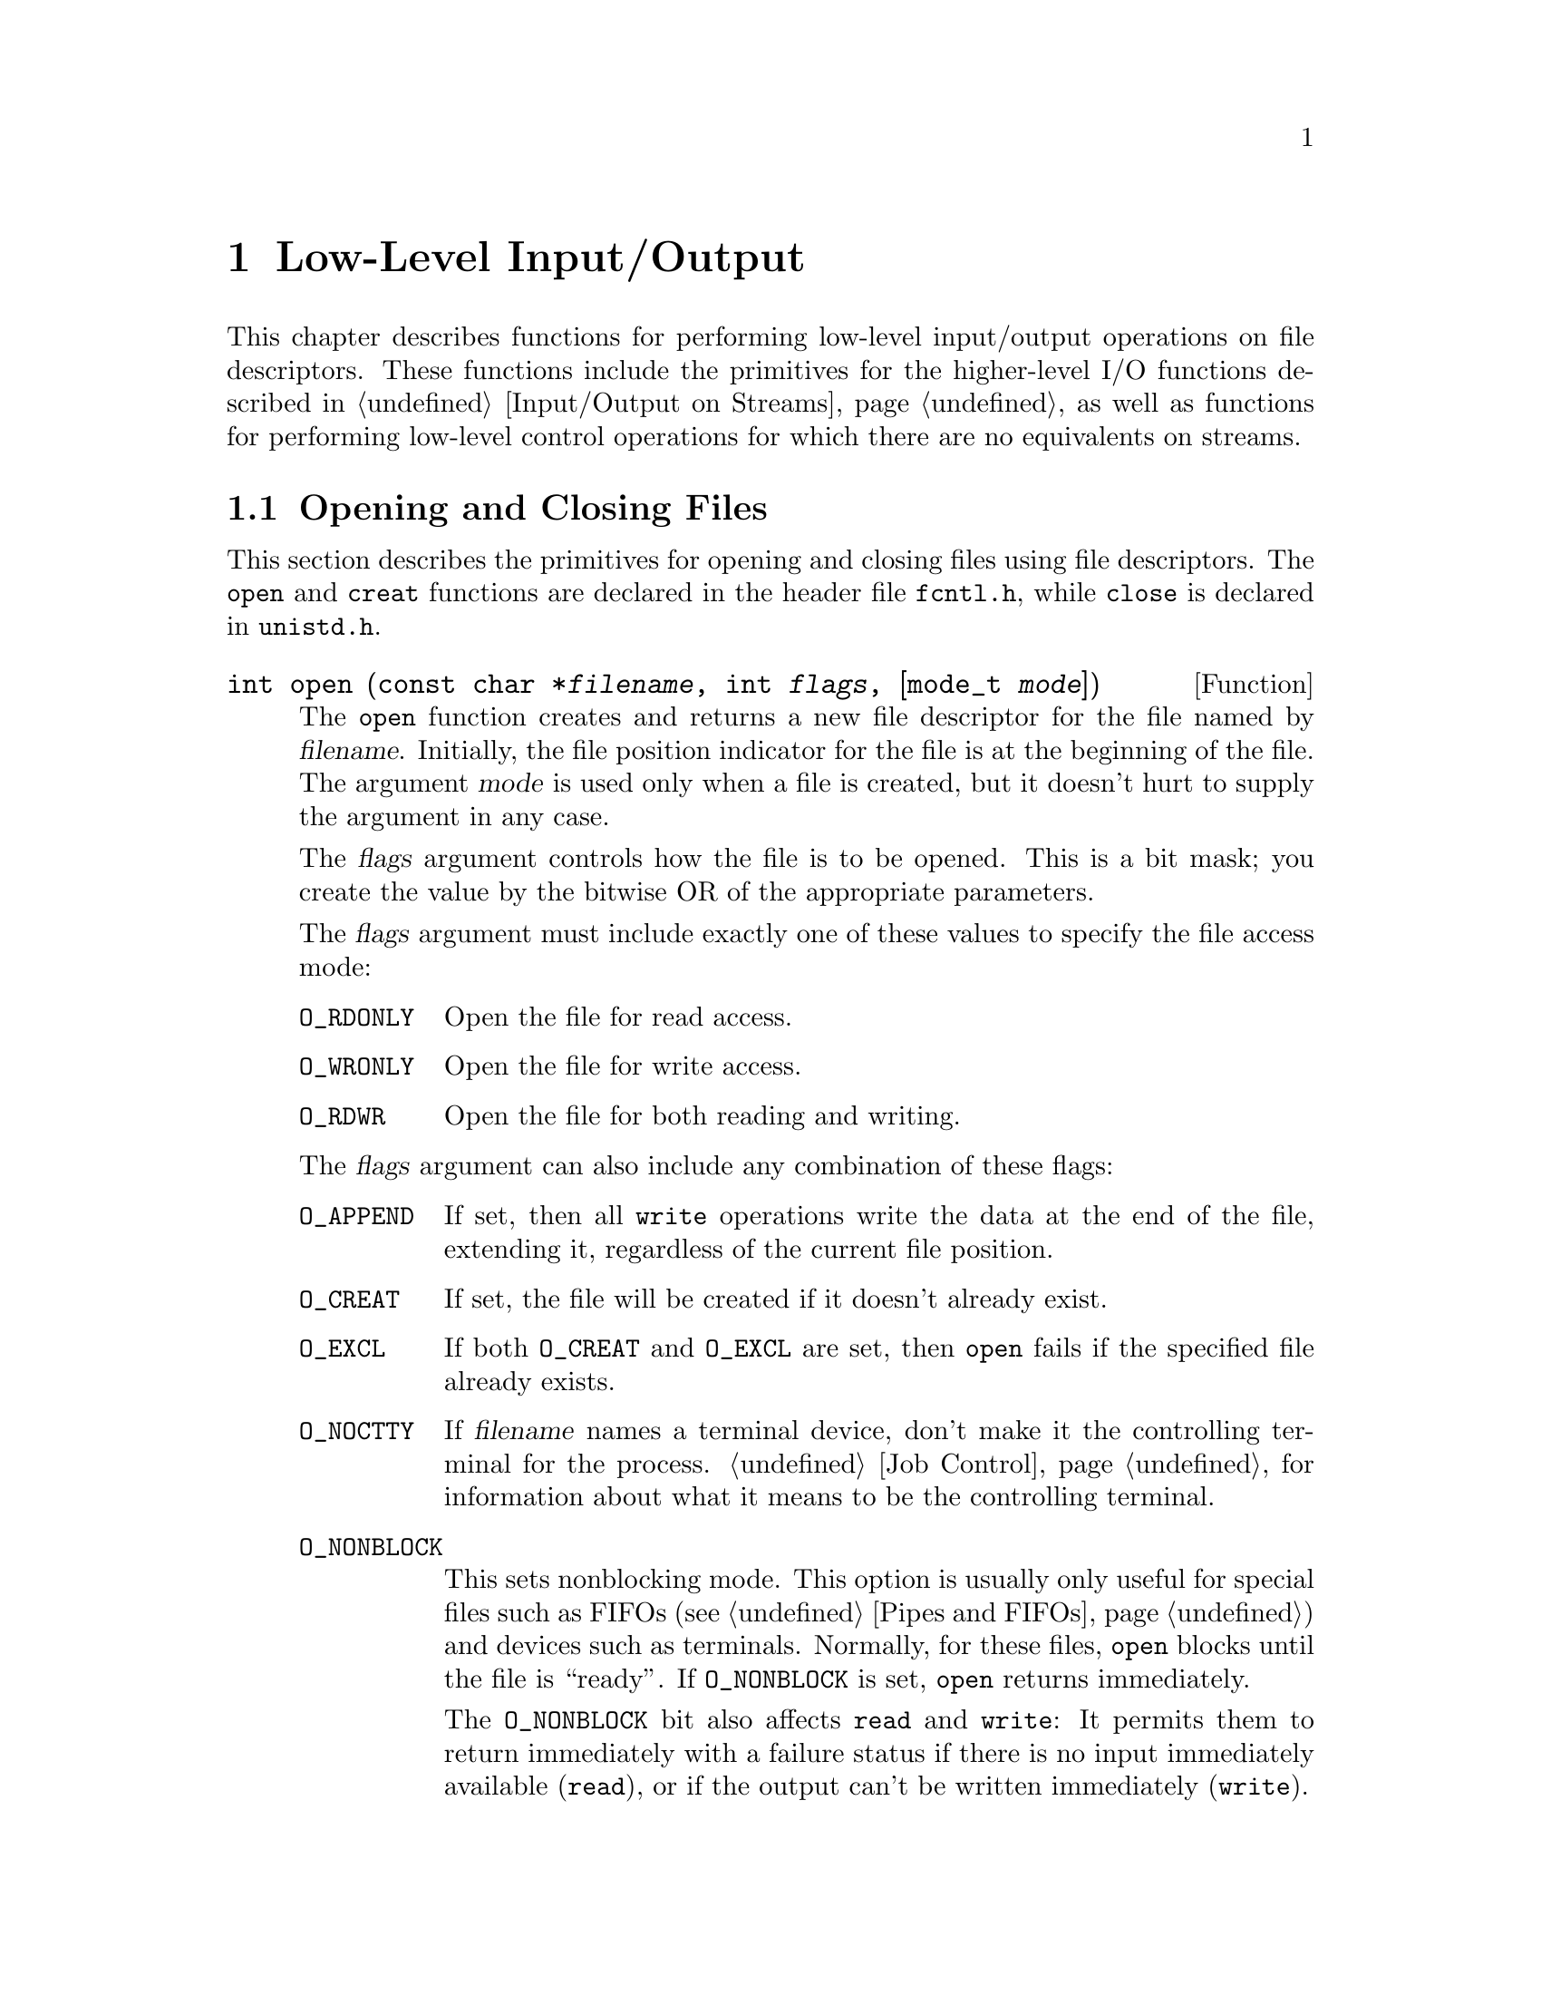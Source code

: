 @node Low-Level Input/Output
@chapter Low-Level Input/Output

This chapter describes functions for performing low-level input/output
operations on file descriptors.  These functions include the primitives for
the higher-level I/O functions described in @ref{Input/Output on
Streams}, as well as functions for performing low-level control operations
for which there are no equivalents on streams.

@c ??? Why use descriptor-level fns?

@menu
* Opening and Closing Files::		How to open and close file descriptors.
* I/O Primitives::			Reading and writing data.
* File Position Primitive::             Setting a descriptor's file position.
* Descriptors and Streams::             Converting descriptor to stream
                                         or vice-versa.
* Stream/Descriptor Precautions::       Precautions needed if you use both
                                         descriptors and streams.
* Waiting for I/O::			How to check for input or output
					 on multiple file descriptors.
* Control Operations::			Various other operations on file
					 descriptors.
* Duplicating Descriptors::	        Fcntl commands for duplicating file
					 descriptors.
* Descriptor Flags::			Fcntl commands for manipulating flags
					 associated with file descriptors.
* File Status Flags::			Fcntl commands for manipulating flags
					 associated with open files.
* File Locks::				Fcntl commands for implementing file
					 locking.
* Interrupt Input::	                Getting an asynchronous signal when
                                         input arrives.
@end menu


@node Opening and Closing Files
@section Opening and Closing Files

@cindex opening a file descriptor
@cindex closing a file descriptor
This section describes the primitives for opening and closing files
using file descriptors.  The @code{open} and @code{creat} functions are
declared in the header file @file{fcntl.h}, while @code{close} is
declared in @file{unistd.h}.
@pindex unistd.h
@pindex fcntl.h

@comment fcntl.h
@comment POSIX.1
@deftypefun int open (const char *@var{filename}, int @var{flags}, [mode_t @var{mode}])
The @code{open} function creates and returns a new file descriptor
for the file named by @var{filename}.  Initially, the file position
indicator for the file is at the beginning of the file.  The argument
@var{mode} is used only when a file is created, but it doesn't hurt
to supply the argument in any case.

The @var{flags} argument controls how the file is to be opened.  This is
a bit mask; you create the value by the bitwise OR of the appropriate
parameters.

The @var{flags} argument must include exactly one of these values to
specify the file access mode:

@table @code
@item O_RDONLY
@vindex O_RDONLY
Open the file for read access.

@item O_WRONLY
@vindex O_WRONLY
Open the file for write access.

@item O_RDWR
@vindex O_RDWR
Open the file for both reading and writing.
@end table

The @var{flags} argument can also include any combination of these
flags:

@table @code
@item O_APPEND
@vindex O_APPEND
@cindex append mode (file status flag)
If set, then all @code{write} operations write the data at the end of
the file, extending it, regardless of the current file position.

@comment fcntl.h
@comment POSIX.1
@item O_CREAT
@vindex O_CREAT
If set, the file will be created if it doesn't already exist.
@cindex create on open (file status flag)

@item O_EXCL
@vindex O_EXCL
If both @code{O_CREAT} and @code{O_EXCL} are set, then @code{open} fails
if the specified file already exists.

@item O_NOCTTY
@vindex O_NOCTTY
If @var{filename} names a terminal device, don't make it the controlling
terminal for the process.  @ref{Job Control} for information about what
it means to be the controlling terminal.

@item O_NONBLOCK
@vindex O_NONBLOCK
@cindex non-blocking mode (file status flag)
This sets nonblocking mode.  This option is usually only useful for
special files such as FIFOs (@pxref{Pipes and FIFOs}) and devices such
as terminals.  Normally, for these files, @code{open} blocks until
the file is ``ready''.  If @code{O_NONBLOCK} is set, @code{open}
returns immediately.

The @code{O_NONBLOCK} bit also affects @code{read} and @code{write}: It
permits them to return immediately with a failure status if there is no
input immediately available (@code{read}), or if the output can't be
written immediately (@code{write}).

@item O_TRUNC
@vindex O_TRUNC
If the file exists and is opened for write access, truncate it to zero
length.  This option is only useful for regular files, not special
files such as directories or FIFOs.
@end table

For more information about these symbolic constants, see @ref{File
Status Flags}.

The normal return value from @code{open} is a non-negative integer file
descriptor.  In the case of an error, a value of @code{-1} is returned
instead.  In addition to the usual file name syntax errors (@pxref{File
Name Errors}), the following @code{errno} error conditions are defined
for this function:

@table @code

The file exists but is not readable/writable as requested by the @var{flags}
argument.

@item EEXIST
Both @code{O_CREAT} and @code{O_EXCL} are set, and the named file already
exists.

@item EINTR
The @code{open} operation was interrupted by a signal.

@item EISDIR
The @var{flags} argument specified write access, and the file is a directory.

@item EMFILE
The process has too many files open.

@item ENFILE
The entire system, or perhaps the file system which contains the
directory, cannot support any additional open files at the moment.
(This problem cannot happen on the GNU system.)

@item ENOENT
The named file does not exist, but @code{O_CREAT} is not specified.

@item ENOSPC
The directory or file system that would contain the new file cannot be
extended, because there is no disk space left.  @strong{Incomplete:} Talk
about nodes versus blocks.

@item ENXIO
@code{O_NONBLOCK} and @code{O_WRONLY} are both set in the @var{flags}
argument, the file named by @var{filename} is a FIFO (@pxref{Pipes and
FIFOs}), and no process has the file open for reading.

@item EROFS
The file resides on a read-only file system and any of @code{O_WRONLY},
@code{O_RDWR}, @code{O_CREAT}, and @code{O_TRUNC} are set in the
@var{flags} argument.
@end table

The @code{open} function is the underlying primitive for the @code{fopen}
and @code{freopen} functions, that create streams.
@end deftypefun

@comment fcntl.h
@comment POSIX.1
@deftypefn {Obsolete function} int creat (const char *@var{filename}, mode_t @var{mode})
This function is obsolete.  The call

@example
creat (@var{filename}, @var{mode})
@end example

@noindent
is equivalent to

@example
open (@var{filename}, O_WRONLY | O_CREAT | O_TRUNC, @var{mode})
@end example
@end deftypefn

@comment unistd.h
@comment POSIX.1
@deftypefun int close (int @var{filedes})
The function @code{close} closes the file descriptor @var{filedes}.
Closing a file has the following consequences:

@itemize @bullet
@item 
The file descriptor is deallocated.

@item
Any record locks owned by the process on the file are unlocked.

@item
When all file descriptors associated with a pipe or FIFO have been closed,
any unread data is discarded.
@end itemize

The normal return value from @code{close} is @code{0}; a value of @code{-1}
is returned in case of failure.  The following @code{errno} error
conditions are defined for this function:

@table @code
@item EBADF
The @var{filedes} argument is not a valid file descriptor.

@item EINTR
The call was interrupted by a signal.

@emph{Incomplete}: Explain and show example to handle @code{EINTR}.
@end table
@end deftypefun

To close a stream, you should call @code{fclose} (@pxref{Opening and
Closing Streams}) instead of trying to close its underlying file
descriptor with @code{close}.  This flushes any buffered output and
updates the stream object to indicate that it is closed.

@node I/O Primitives
@section Input and Output Primitives

This section describes the functions for performing primitive input and
output operations on file descriptors: @code{read}, @code{write}, and
@code{lseek}.  These functions are declared in the header file
@file{unistd.h}.
@pindex unistd.h

@comment unistd.h
@comment POSIX.1
@deftp {Data Type} ssize_t
This data type is used to represent the sizes of blocks that can be
read or written in a single operation.  It is similar to @code{size_t},
but must be a signed type.
@end deftp

@cindex reading from a file descriptor
@comment unistd.h
@comment POSIX.1
@deftypefun ssize_t read (int @var{filedes}, void *@var{buffer}, size_t @var{size})
The @code{read} function reads up to @var{size} bytes from the file
with descriptor @var{filedes}, storing the results in the @var{buffer}.
(This is not necessarily a character string and there is no terminating
null character added.)

@cindex end-of-file, on a file descriptor
The return value is the number of bytes actually read.  This might be
less than @var{size}; for example, if there aren't that many bytes left
in the file or if there aren't that many bytes immediately available.
The exact behavior depends on what kind of file it is.  Note that
reading less than @var{size} bytes is not an error.

A value of zero indicates end-of-file (except if the value of the
@var{size} argument is also zero).  This is not considered an error.
If you keep calling @code{read} while at end-of-file, it will keep
returning zero and doing nothing else.

If @code{read} returns at least one character, there is no way you can
tell whether end-of-file was reached.  But if you did reach the end, the
next read will return zero.

In case of an error, @code{read} returns @code{-1}.  The following
@code{errno} error conditions are defined for this function:

@table @code
@item EAGAIN
Normally, when no input is immediately available, @code{read} waits for
some input.  But if the @code{O_NONBLOCK} flag is set for the file
(@pxref{File Status Flags}), @code{read} returns immediately without
reading any data, and reports this error.

@item EBADF
The @var{filedes} argument is not a valid file descriptor.

@item EINTR
@code{read} was interrupted by a signal while it was waiting for input.

@item EIO
For many devices, and for disk files, this error code indicates
a hardware error.

@code{EIO} also occurs when a background process tries to read from the
controlling terminal, and the normal action of stopping the process by
sending it a @code{SIGTTIN} signal isn't working.  This might happen if
signal is being blocked or ignored, or because the process group is
orphaned.  @xref{Job Control}, for more information about job control,
and @ref{Signal Handling}, for information about signals.
@end table

The @code{read} function is the underlying primitive for all of the
functions that read from streams, such as @code{fgetc}.
@end deftypefun

@cindex writing to a file descriptor
@comment unistd.h
@comment POSIX.1
@deftypefun ssize_t write (int @var{filedes}, const void *@var{buffer}, size_t @var{size})
The @code{write} function writes up to @var{size} bytes from
@var{buffer} to the file with descriptor @var{filedes}.  The data in
@var{buffer} is not necessarily a character string and a null character
output like any other character.

The return value is the number of bytes actually written.  This is
normally the same as @var{size}, but might be less (for example, if the
physical media being written to fills up).

In the case of an error, @code{write} returns @code{-1}.  The following
@code{errno} error conditions are defined for this function:

@table @code
@item EAGAIN
Normally, @code{write} blocks until the write operation is complete.
But if the @code{O_NONBLOCK} flag is set for the file (@pxref{Control
Operations}), it returns immediately without writing any data, and
reports this error.  An example of a situation that might cause the
process to block on output is writing to a terminal device that supports
flow control, where output has been suspended by receipt of a STOP
character.

@item EBADF
The @var{filedes} argument is not a valid file descriptor.

@item EFBIG
The size of the file is larger than the implementation can support.

@item EINTR
The write operation was interrupted by a signal while it was blocked
waiting for completion.

@item EIO
For many devices, and for disk files, this error code indicates
a hardware error.

@code{EIO} also occurs when a background process tries to write to the
controlling terminal, and the normal action of stopping the process by
sending it a @code{SIGTTOU} signal isn't working.  This might happen if
the signal is being blocked or ignored.  @xref{Job Control}, for more
information about job control, and @ref{Signal Handling}, for
information about signals.

@item ENOSPC
The device is full.

@item EPIPE
This error is returned when you try to write to a pipe or FIFO that
isn't open for reading by any process.  When this happens, a @code{SIGPIPE}
signal is also sent to the process; see @ref{Signal Handling}.
@end table

Normally, you should check @code{errno} after each failing call to
@code{write}, and if the error was @code{EINTR} or @code{EAGAIN}, you
should simply repeat the call.  The easy way to do this is with the
macro @code{TEMP_FAILURE_RETRY}, as follows:

@example
nbytes = TEMP_FAILURE_RETRY (write (desc, buffer, count));
@end example

The @code{write} function is the underlying primitive for all of the
functions that write to streams, such as @code{fputc}.
@end deftypefun

@strong{Incomplete:} The POSIX.1 document goes into a lot of verbiage here
about writing to a pipe and the interaction with the @code{O_NONBLOCK} 
flag and the @code{PIPE_BUF} parameter.  Is this really important?

@node File Position Primitive
@section Setting the File Position of a Descriptor

Just as you can set the file position of a stream with @code{fseek}, you
can set the file position of a descriptor with @code{lseek}.  This
specifies the position in the file for the next @code{read} or
@code{write} operation.  @xref{File Positioning}, for more information
on the file position and what it means.

To read the current file position value from a descriptor, use
@code{lseek (@var{desc}, zero, SEEK_CUR)}.

@cindex file positioning on a file descriptor
@cindex positioning a file descriptor
@cindex seeking on a file descriptor
@comment unistd.h
@comment POSIX.1
@deftypefun off_t lseek (int @var{filedes}, off_t @var{offset}, int @var{whence})
The @code{lseek} function is used to change the file position of the
file with descriptor @var{filedes}.

The @var{whence} argument specifies how the @var{offset} should be
interpreted in the same way as for the @code{fseek} function, and can be
one of the symbolic constants @code{SEEK_SET}, @code{SEEK_CUR}, or
@code{SEEK_END}.

@table @code
@item SEEK_SET
Specifies that @var{whence} is a count of characters from the beginning
of the file.

@item SEEK_CUR
Specifies that @var{whence} is a count of characters from the current
file position.  This count may be positive or negative.

@item SEEK_END
Specifies that @var{whence} is a count of characters from the end of
the file.  A negative count specifies a position within the current
extent of the file; a positive count specifies a position past the
current end.  If you set the position past the current end, and 
actually write data, you will extend the file with zeros up to that
position.
@end table

The return value from @code{lseek} is normally the resulting file
position, measured in bytes from the beginning of the file.
You can use this feature together with @code{SEEK_CUR} to read the
current file position.

If the file position cannot be changed, or the operation is in some way
invalid, @code{lseek} returns a value of @code{-1}.  The following
@code{errno} error conditions are defined for this function:

@table @code
@item EBADF
The @var{filedes} is not a valid file descriptor.

@item EINVAL
The @var{whence} argument value is not valid, or the resulting
file offset is not valid.

@item ESPIPE
The @var{filedes} corresponds to a pipe or FIFO, which cannot be positioned.
(There may be other kinds of files that cannot be positioned either, but
the behavior is not specified in those cases.)
@end table

The @code{lseek} function is the underlying primitive for the
@code{fseek}, @code{ftell} and @code{rewind} functions, which operate on
streams instead of file descriptors.
@end deftypefun

You can have multiple descriptors for the same file if you open the file
more than once, or if you duplicate a descriptor with @code{dup}.  
Descriptors that come from separate calls to @code{open} have independent
file positions; using @code{lseek} on one descriptor has no effect on the
other.  For example, 

@example
@{
  int d1, d2;
  char buf[4];
  d1 = open ("foo", O_READ, 0);
  d2 = open ("foo", O_READ, 0);
  lseek (d1, 1024, SEEK_SET);
  read (d2, buf, 4);
@}
@end example

@noindent
will read the first four characters of the file @file{foo}.  (The
error-checking code necessary for a real program has been omitted here
for brevity.)

By contrast, descriptors made by duplication share a common file
position with the original descriptor that was duplicated.  Anything
which alters the file position of one of the duplicates, including
reading or writing data, affects all of them alike.  Thus, for example,

@example
@{
  int d1, d2, d3;
  char buf1[4], buf2[4];
  d1 = open ("foo", O_READ, 0);
  d2 = dup (d1);
  d3 = dup (d2);
  lseek (d3, 1024, SEEK_SET);
  read (d1, buf1, 4);
  read (d2, buf2, 4);
@}
@end example

@noindent
will read four characters starting with the 1024'th character of
@file{foo}, and then four more characters starting with the 1028'th
character.

@comment sys/types.h
@comment POSIX.1
@deftp {Data Type} off_t
This is an arithmetic data type used to represent file sizes.
In the GNU system, this is equivalent to @code{fpos_t} or @code{long int}.
@end deftp

@node Descriptors and Streams
@section Descriptors and Streams
@cindex streams, and file descriptors
@cindex converting file descriptor to stream
@cindex extracting file descriptor from stream

Given an open file descriptor, you can create a stream for it with the
@code{fdopen} function.  You can get the underlying file descriptor for
an existing stream with the @code{fileno} function.  These functions are
declared in the header file @file{stdio.h}.
@pindex stdio.h

@comment stdio.h
@comment POSIX.1
@deftypefun {FILE *} fdopen (int @var{filedes}, const char *@var{opentype})
The @code{fdopen} function returns a new stream for the file descriptor
@var{filedes}.

The @var{opentype} argument is interpreted in the same way as for the
@code{fopen} function (@pxref{Opening and Closing Streams}), except that
the @samp{b} option is not permitted; this is because GNU makes no
distinction between text and binary files.  Also, @code{"w"} and
@code{"w+"} do not cause truncation of the file; these have affect only
when opening a file, and in this case the file has already been opened.
You must make sure that the @var{opentype} argument matches the actual
mode of the open file descriptor.

The return value is the new stream.  If the stream cannot be created
(for example, if the modes for the file indicated by the file descriptor
do not permit the access specified by the @var{opentype} argument), a
null pointer is returned instead.
@end deftypefun

For an example showing the use of the @code{fdopen} function,
see @ref{Creating a Pipe}.

@comment stdio.h
@comment POSIX.1
@deftypefun int fileno (FILE *@var{stream})
This function returns the file descriptor associated with the stream
@var{stream}.  If an error is detected (for example, if the @var{stream}
is not valid), @code{-1} is returned instead.

@c ??? Is this really true?  What about streams that don't have descriptors?
@end deftypefun

@cindex standard file descriptors
@cindex file descriptors, standard
There are also symbolic constants defined in @file{unistd.h} for the
file descriptors belonging to the standard streams @code{stdin},
@code{stdout}, and @code{stderr}; see @ref{Standard Streams}.
@pindex unistd.h

@comment unistd.h
@comment POSIX.1
@table @code
@item STDIN_FILENO
@vindex STDIN_FILENO
This macro has value @code{0}, which is the file descriptor for
standard input.
@cindex standard input file descriptor

@comment unistd.h
@comment POSIX.1
@item STDOUT_FILENO
@vindex STDOUT_FILENO
This macro has value @code{1}, which is the file descriptor for
standard output.
@cindex standard output file descriptor

@comment unistd.h
@comment POSIX.1
@item STDERR_FILENO
@vindex STDERR_FILENO
This macro has value @code{2}, which is the file descriptor for
standard error output.
@end table
@cindex standard error file descriptor

@node Stream/Descriptor Precautions
@section Precautions for Mixing Streams and Descriptors
@cindex channels
@cindex streams and descriptors
@cindex descriptors and streams
@cindex mixing descriptors and streams

You can have multiple file descriptors and streams (let's call both
streams and descriptors ``channels'' for short) connected to the same
file, but if you are doing any output, you have to be very careful to
avoid confusion within the system.  The system handles each descriptor or
stream more or less independently, so its handling of one channel may go
awry if another channel has been used.

One basic rule is that if you have been doing output on a stream, you
should use @code{fflush} on that stream before doing output to the same
file through any other channel.  This way, the output buffered by that
stream will at least appear at the proper place in the file.

If you do output to the same file through several channels that were
opened separately, keep in mind that each channel has its own file
position.  In some cases, this is just what you want: each channel can
read or write sequentially, at its own place in the file.  But if you do
output to one channel at the end of the file, this will certainly leave
the others positioned somewhere before the new end.  If you want them to
output at the end, you must set their file positions first.

@c ??? How can you force a stream to reread its input buffer
@c ??? if that part of the file might have been modified?
@c ??? Or should people simply avoid using streams in such cases?

The worst thing you can do is operate on the same descriptor used by a
stream, or a duplicate of that descriptor, because this can modify the
descriptor's file pointer behind the stream's back.  If you set the file
position of such a descriptor, even by calling @code{read} or
@code{write}, you should call @code{fflush} on the stream beforehand,
and you should call @code{fseek} to tell the stream its new file
position afterward.

@c ??? Look at the POSIX book and state here the precise rules 
@c ??? guaranteed to work for any system.

Control operations such as setting the mode flags of a terminal are
mostly safe---you can use any descriptor for these operations, and all
channels are affected simultaneously.  However, text already ``output''
to a stream but still buffered by the stream will be subject to the new
terminal modes when subsequently flushed.  To make sure ``past''
output is covered by the terminal settings that were in effect at the
time, always flush all possible output streams for that terminal before
setting the modes.  @xref{Terminal Modes}.

It's best not to use more than one channel in your program for actual
data transfer to any given file except when all the access is for input.
And for each opening of a file, choose either a descriptor or a stream
to use for all data transfer.  For example, if you open a pipe
(something you can only do at the file descriptor level), you can
construct a stream for the pipe using @code{fdopen}, but you should do
all subsequent I/O operations on the stream and never on the file
descriptor.

@node Waiting for I/O
@section Waiting for Input or Output
@cindex waiting for input or output
@cindex multiplexing input
@cindex input from multiple files

Sometimes a program needs to accept input on multiple input channels
whenever input arrives.  For example, some workstations may have devices
such as a digitizing tablet, function button box, or dial box that are
connected via normal asynchronous serial interfaces; good user interface
style requires responding immediately to input on any device.  Another
example is a program that acts as a server to several other processes
via pipes or sockets.

You cannot normally use @code{read} for this purpose, because this
blocks the program until input is available on one particular file
descriptor; input on other channels won't wake it up.  You could set
nonblocking mode and poll each file descriptor in turn, but this is very
inefficient.

A better solution is to use the @code{select} function.  This blocks the
program until input or output is ready on a specified set of file
descriptors, or until timer expires, whichever comes first.  This
facility is declared in the header file @file{sys/types.h}.
@pindex sys/types.h

@cindex file descriptor sets, for @code{select}
The file descriptor sets for the @code{select} function are specified
as @code{fd_set} objects.  Here is the description of the data type
and some macros for manipulating these objects.

@comment sys/types.h
@comment BSD
@deftp {Data Type} fd_set
The @code{fd_set} data type represents file descriptor sets for the
@code{select} function.  It is actually a bit array.
@end deftp

@comment sys/types.h
@comment BSD
@deftypevr Macro int FD_SETSIZE
The value of this macro is the maximum number of file descriptors that
a @code{fd_set} object can hold information about.  This is greater
than or equal to the maximum number of open file descriptors supported
by the system.
@end deftypevr

@comment sys/types.h
@comment BSD
@deftypefn Macro void FD_ZERO (fd_set *@var{set})
This macro initializes the file descriptor set @var{set} to be the
empty set.
@end deftypefn

@comment sys/types.h
@comment BSD
@deftypefn Macro int FD_SET (int @var{filedes}, fd_set *@var{set})
This macro adds @var{filedes} to the file descriptor set @var{set}.
The return value is not useful.
@end deftypefn

@comment sys/types.h
@comment BSD
@deftypefn Macro int FD_CLR (int @var{filedes}, fd_set *@var{set})
This macro removes @var{filedes} from the file descriptor set @var{set}.
The return value is not useful.
@end deftypefn

@comment sys/types.h
@comment BSD
@deftypefn Macro int FD_ISSET (int @var{filedes}, fd_set *@var{set})
This macro returns a non-zero value (true) if @var{filedes} is a member
of the the file descriptor set @var{set}, and zero (false) otherwise.
@end deftypefn

Next, here is the description of the @code{select} function itself.

@comment sys/types.h
@comment BSD
@deftypefun int select (int @var{nfds}, fd_set *@var{read_fds}, fd_set *@var{write_fds}, fd_set *@var{except_fds}, struct timeval *@var{timeout})
The @code{select} function blocks the calling process until there is
activity on any of the specified sets of file descriptors, or until the
timeout period has expired.

The file descriptors specified by the @var{read_fds} argument are
checked to see if they are ready for reading; the @var{write_fds} file
descriptors are checked to see if they are ready for writing; and the
@var{except_fds} file descriptors are checked for exceptional
conditions.  You can pass a null pointer for any of these arguments if
you are not interested in checking for that kind of condition.

``Exceptional conditions'' does not mean errors---errors are reported
immediately when an erroneous system call is executed, and do not
constitute a state of the descriptor.  Rather, they include conditions
such as the presence of an urgent message on a socket.  (@xref{Sockets},
for information on urgent messages.)

The @code{select} function checks only the first @var{nfds} file
descriptors.  The usual thing is to pass @code{FD_SETSIZE} as the value
of this argument.

The @var{timeout} specifies the maximum time to wait.  If you pass a
null pointer for this argument, it means to block indefinitely until one
of the file descriptors is ready.  Otherwise, you should provide the
time @code{struct timeval} format; see @ref{High-Resolution Calendar}.

The normal return value from @code{select} is the total number of ready file
descriptors in all of the sets.  Each of the argument sets is overwritten
with information about the descriptors that are ready for the corresponding
operation.  Thus, to see if a particular descriptor @var{desc} has input,
use @code{FD_ISSET (@var{desc}, @var{read_fds})} after @code{select} returns.

If @code{select} returns because the timeout period expires, it returns
a value of zero.

Any signal will cause @code{select} to return immediately.  So if your
program uses signals, you can't rely on @code{select} to keep waiting
for the full time specified.  If you want to be sure of waiting for a
particular amount of time, you must check for @code{EINTR} and repeat
the @code{select} with a newly calculated timeout based on the current
time.  See the example below.

If an error occurs, @code{select} returns @code{-1} and does not modify
the argument file descriptor sets.  The following @code{errno} error 
conditions are defined for this function:

@table @code
@item EBADF
One of the file descriptor sets specified an invalid file descriptor.

@item EINTR
The operation was interrupted by a signal.

@item EINVAL
The @var{timeout} argument is invalid; one of the components is negative
or too large.
@end table
@end deftypefun

@strong{Portability Note:}  The @code{select} function is a BSD Unix
feature.

Here is an example showing how you can use @code{select} to establish a
timeout period for reading from a file descriptor.  The @code{input_timeout}
function blocks the calling process until input is available on the
file descriptor, or until the timeout period expires.

@comment This example is select.c.
@example
#include <stdio.h>
#include <sys/types.h>
#include <sys/time.h>

int 
input_timeout (int filedes, int seconds)
@{
  fd_set set;
  struct timeval end_time, garbage;

  /* @r{Initialize the file descriptor set.} */
  FD_ZERO (&set);
  FD_SET (filedes, &set);

  /* @r{Compute the time to stop waiting.} */
  gettimeofday (&end_time, &garbage);
  end_time.tv_sec += time_limit;

  while (1) @{
    struct timeval timeout;
    int val;

    /* @r{Calculate time remaining till then.} */
    gettimeofday (&timeout, &garbage);
    timeout.tv_sec = end_time.tv_sec - timeout.tv_sec;
    timeout.tv_usec = end_time.tv_usec - timeout.tv_usec;
    /* @r{Must propagate carries for proper subtraction.} */
    if (timeout.tv_usec < 0) @{
      timeout.tv_usec += 1000000;
      timeout.tv_sec--;
    @}
    /* @r{Return now if wakeup time has been reached.} */
    if (timeout.tv_sec < 0)
      return 0;

    /* @r{@code{select} returns 0 if timeout, 1 if input available, -1 if error.} */
    val = select (FD_SETSIZE, &set, NULL, NULL, &timeout);
    /* @r{Return as @code{select} would return,}
       @r{but retry instead if we had a signal.} */
    if (val >= 0 || errno != EINTR)
      return val;
  @}
@}
@end example

There is another example showing the use of @code{select} to multiplex
input from multiple sockets in @ref{Byte Stream Socket Example}.


@node Control Operations
@section Control Operations on Files

@cindex control operations on files
@cindex @code{fcntl} function
This section describes how you can perform various other operations on
file descriptors, such as inquiring about or setting flags describing
the status of the file descriptor, manipulating record locks, and the
like.  All of these operations are performed by the function @code{fcntl}.

The second argument to the @code{fcntl} function is a command that
specifies which operation to perform.  The function and macros that name
various flags that are used with it are declared in the header file
@file{fcntl.h}.  (Many of these flags are also used by the @code{open}
function; see @ref{Opening and Closing Files}.)
@pindex fcntl.h

@comment fcntl.h
@comment POSIX.1
@deftypefun int fcntl (int @var{filedes}, int @var{command}, @dots{})
The @code{fcntl} function performs the operation specified by
@var{command} on the file descriptor @var{filedes}.  Some commands
require additional arguments to be supplied.  These additional arguments
and the return value and error conditions are given in the detailed
descriptions of the individual commands.

Briefly, here is a list of what the various commands are.

@table @code
@item F_DUPFD
Duplicate the file descriptor (return another file descriptor pointing
to the same open file).  @xref{Duplicating Descriptors}.

@item F_GETFD
Get flags associated with the file descriptor.  @xref{Descriptor Flags}.

@item F_SETFD
Set flags associated with the file descriptor.  @xref{Descriptor Flags}.

@item F_GETFL
Get flags associated with the open file.  @xref{File Status Flags}.

@item F_SETFL
Set flags associated with the open file.  @xref{File Status Flags}.

@item F_GETLK
Get a file lock.  @xref{File Locks}.

@item F_SETLK
Set or clear a file lock.  @xref{File Locks}.

@item F_SETLKW
Like @code{F_SETLK}, but wait for completion.  @xref{File Locks}.

@item F_GETOWN
Get process or process group ID to receive @code{SIGIO} signals.
@xref{Interrupt Input}.

@item F_SETOWN
Set process or process group ID to receive @code{SIGIO} signals.
@xref{Interrupt Input}.
@end table
@end deftypefun


@node Duplicating Descriptors
@section Duplicating Descriptors

@cindex duplicating file descriptors
@cindex redirecting input and output

You can @dfn{duplicate} a file descriptor, or allocate another file
descriptor that refers to the same open file as the original.
The major use of duplicating a file descriptor is to implement
@dfn{redirection} of input or output:  that is, to change the
file or pipe that a particular file descriptor corresponds to.

You can perform this operation using the @code{fcntl} function with the
@code{F_DUPFD} command, but there are also specialized functions
@code{dup} and @code{dup2} to do the same operation.  

The @code{fcntl} function and flags are declared in @file{fcntl.h},
while prototypes for @code{dup} and @code{dup2} are in the header file
@file{unistd.h}.
@pindex unistd.h
@pindex fcntl.h

@comment unistd.h
@comment POSIX.1
@deftypefun int dup (int @var{filedes})
This function is equivalent to @code{fcntl (@var{filedes}, F_DUPFD, 0)}.
@end deftypefun

@comment unistd.h
@comment POSIX.1
@deftypefun int dup2 (int @var{filedes}, int @var{old_filedes})
The call:

@example
dup2 (@var{filedes}, @var{old_filedes})
@end example

@noindent
is equivalent to:

@example
close (@var{old_filedes});
fcntl (@var{filedes}, F_DUPFD, @var{old_filedes})
@end example

In other words, the file previously associated with @var{old_filedes} is
closed, and the descriptor is reassigned to point to the same open file
as @var{filedes}.
@end deftypefun

@comment fcntl.h
@comment POSIX.1
@deftypevr Macro int F_DUPFD
This macro is used as the @var{command} argument to @code{fcntl}, to
specify that it should @dfn{duplicate} the file descriptor received as the
first argument.  The new file descriptor refers to the same open file,
but can have its own set of file descriptor flags.

The form of the call in this case is:

@example
fcntl (@var{filedes}, F_DUPFD, @var{next_filedes})
@end example

The @var{next_filedes} argument is of type @code{int} and specifies that
the file descriptor returned should be the next available one greater
than or equal to this value.

The return value from @code{fcntl} with this command is normally the value
of the new file descriptor.  A return value of @code{-1} indicates an
error.  The following @code{errno} error conditions are defined for
this command:

@table @code
@item EBADF
The @var{filedes} argument is invalid.

@item EINVAL
The @var{next_filedes} argument is invalid.

@item EMFILE
There are no more file descriptors available---your program is already
using the maximum.
@end table
@end deftypevr

Here is an example showing how to use @code{dup2} to do redirection.
Typically, redirection of the standard streams (like @code{stdin}) is
done by a shell or shell-like program before calling one of the
@code{exec} functions (@pxref{Executing a File}) to execute a new
program in a child process.  When the new program is executed, it
creates and initializes the standard streams to point to the
corresponding file descriptors, before its @code{main} function is
invoked.

So, to redirect standard input to a file, the shell could do something
like:

@example
pid = fork ();
if (pid == 0)
  @{
    char *filename;
    char *program;
    int file;
    @dots{}
    file = TEMP_FAILURE_RETRY (open (filename, O_RDONLY));
    dup2 (file, STDIN_FILENO);
    TEMP_FAILURE_RETRY (close (file));
    execv (program, NULL);
  @}
@end example

There is also a more detailed example showing how to implement redirection
in the context of a pipeline of processes in @ref{Launching Jobs}.


@node Descriptor Flags
@section File Descriptor Flags
@cindex file descriptor flags

@dfn{File descriptor flags} are miscellaneous attributes of a file
descriptor.  These flags are associated with particular file
descriptors, so that if you have created duplicate file descriptors
from a single opening of a file, each descriptor has its own set of flags.

Currently there is just one file descriptor flag: @code{FD_CLOEXEC},
which causes the descriptor to be closed if you use any of the
@code{exec@dots{}} functions (@pxref{Executing a File}).

The symbols in this section are defined in the header file
@file{fcntl.h}.
@pindex fcntl.h

@comment fcntl.h
@comment POSIX.1
@deftypevr Macro int FD_CLOEXEC
@cindex close-on-exec (file descriptor flag)
This flag specifies that the file descriptor should be closed when
an @code{exec} function is invoked; see @ref{Executing a File}.  When
a file descriptor is allocated (as with @code{open} or @code{dup}),
this bit is initially cleared on the new file descriptor.
@end deftypevr

@comment fcntl.h
@comment POSIX.1
@deftypevr Macro int F_GETFD
This macro is used as the @var{command} argument to @code{fcntl}, to
specify that it should return the file descriptor flags associated
with the @var{filedes} argument.  

The normal return value from @code{fcntl} with this command is a
nonnegative number which can be interpreted as the bitwise OR of the
individual flags (except that currently there is only one flag to use).

In case of an error, @code{fcntl} returns @code{-1}.  The following
@code{errno} error conditions are defined for this command:

@table @code
@item EBADF
The @var{filedes} argument is invalid.
@end table
@end deftypevr


@comment fcntl.h
@comment POSIX.1
@deftypevr Macro int F_SETFD
This macro is used as the @var{command} argument to @code{fcntl}, to
specify that it should set the file descriptor flags associated with the
@var{filedes} argument.  This requires a third @code{int} argument to
specify the new flags, so the form of the call is:

@example
fcntl (@var{filedes}, F_SETFD, @var{new_flags})
@end example

The normal return value from @code{fcntl} with this command is an
unspecified value other than @code{-1}, which indicates an error.
The flags and error conditions are the same as for the @code{F_GETFD}
command.
@end deftypevr

The following macro is defined for use as a file descriptor flag with
the @code{fcntl} function.  The value is an integer constant usable
as a bit mask value.

If you want to modify the file descriptor flags, you should get the
current flags with @code{F_GETFD} and modify the value.  Don't assume
that the flag listed here is the only ones that are implemented; your
program may be run years from now and more flags may exist then.
For example, here is a function to set or clear the flag @code{FD_CLOEXEC}
without altering any other flags:

@example
/* @r{Set the @code{FD_CLOEXEC} flag of @var{desc} if @var{value} is nonzero,}
   @r{or clear the flag if @var{value} is 0.}
   @r{Return 0 on success, or -1 on error with @code{errno} set.} */ 

int
set_cloexec_flag (int desc, int value)
@{
  int oldflags = fcntl (desc, F_GETFD, 0);
  /* @r{If reading the flags failed, return error indication now.}
  if (oldflags < 0)
    return oldflags;
  /* @r{Set just the flag we want to set.} */
  if (value != 0)
    oldflags |= FD_CLOEXEC;
  else
    oldflags &= ~FD_CLOEXEC;
  /* @r{Store modified flag word in the descriptor.} */
  return fcntl (desc, F_SETFD, oldflags);
@}
@end example

@node File Status Flags
@section File Status Flags
@cindex file status flags

@dfn{File status flags} are used to specify attributes of the opening of
a file.  Unlike the file descriptor flags discussed in @ref{Descriptor
Flags}, the file status flags are shared by duplicated file descriptors
resulting from a single opening of the file.

The file status flags are initialized by the @code{open} function from
the @var{flags} argument of the @code{open} function.  Some of the flags
are meaningful only in @code{open} and are not remembered subsequently;
many of the rest cannot subsequently be changed, though you can read
their values by examining the file status flags.

A few file status flags can be changed at any time using @code{fcntl}.
These include @code{O_APPEND} and @code{O_NONBLOCK}.

The symbols in this section are defined in the header file
@file{fcntl.h}.
@pindex fcntl.h

@comment fcntl.h
@comment POSIX.1
@deftypevr Macro int F_GETFL
This macro is used as the @var{command} argument to @code{fcntl}, to
read the file status flags for the open file with descriptor
@var{filedes}.

The normal return value from @code{fcntl} with this command is a
nonnegative number which can be interpreted as the bitwise OR of the
individual flags.  The flags are encoded like the @var{flags} argument
to @code{open} (@pxref{Opening and Closing Files}), but only the file
access modes and the @code{O_APPEND} and @code{O_NONBLOCK} flags are
meaningful here.  Since the file access modes are not single-bit values,
you can mask off other bits in the returned flags with @code{O_ACCMODE}
to compare them.

In case of an error, @code{fcntl} returns @code{-1}.  The following
@code{errno} error conditions are defined for this command:

@table @code
@item EBADF
The @var{filedes} argument is invalid.
@end table
@end deftypevr

@comment fcntl.h
@comment POSIX.1
@deftypevr Macro int F_SETFL
This macro is used as the @var{command} argument to @code{fcntl}, to set
the file status flags for the open file corresponding to the
@var{filedes} argument.  This command requires a third @code{int}
argument to specify the new flags, so the call looks like this:

@example
fcntl (@var{filedes}, F_SETFL, @var{new_flags})
@end example

You can't change the access mode for the file in this way; that is,
whether the file descriptor was opened for reading or writing.  You can
only change the @code{O_APPEND} and @code{O_NONBLOCK} flags.

The normal return value from @code{fcntl} with this command is an
unspecified value other than @code{-1}, which indicates an error.  The
error conditions are the same as for the @code{F_GETFL} command.
@end deftypevr

The following macros are defined for use in analyzing and constructing
file status flag values:

@comment fcntl.h
@comment POSIX.1
@table @code
@item O_APPEND
The bit that enables append mode for the file.  If set, then all
@code{write} operations write the data at the end of the file, extending
it, regardless of the current file position.

@comment fcntl.h
@comment POSIX.1
@item O_NONBLOCK
The bit that enables nonblocking mode for the file.  If this bit is set,
@code{read} requests on the file can return immediately with a failure
status if there is no input immediately available, instead of blocking.
Likewise, @code{write} requests can also return immediately with a
failure status if the output can't be written immediately.

@comment fcntl.h
@comment BSD
@item O_NDELAY
This is a synonym for @code{O_NONBLOCK}, provided for compatibility with
BSD.
@end table

@comment fcntl.h
@comment POSIX.1
@deftypevr Macro int O_ACCMODE
This macro stands for a mask that can be bitwise-ANDed with the file
status flag value to produce a value representing the file access mode.
The mode will be @code{O_RDONLY}, @code{O_WRONLY}, or @code{O_RDWR}.
@end deftypevr

@comment fcntl.h
@comment POSIX.1
@table @code
@item O_RDONLY
Open the file for read access.

@item O_WRONLY
Open the file for write access.

@item O_RDWR
Open the file for both reading and writing.
@end table

@c ??? 
@strong{Incomplete:} @file{fcntl.h} also contains defines for
@code{FREAD}, @code{FWRITE}, etc.  Mib says: ``Those are internal flags
in the kernel.  They won't exist in the GNU system.''  But this can't
be right, since apparently at least @code{FASYNC} will be supported.

If you want to modify the file status flags, you should get the current
flags with @code{F_GETFL} and modify the value.  Don't assume that the
flags listed here are the only ones that are implemented; your program
may be run years from now and more flags may exist then.  For example,
here is a function to set or clear the flag @code{O_NONBLOCK} without
altering any other flags:

@example
/* @r{Set the @code{O_NONBLOCK} flag of @var{desc} if @var{value} is nonzero,}
   @r{or clear the flag if @var{value} is 0.}
   @r{Return 0 on success, or -1 on error with @code{errno} set.} */ 

int
set_nonblock_flag (int desc, int value)
@{
  int oldflags = fcntl (desc, F_GETFL, 0);
  /* @r{If reading the flags failed, return error indication now.}
  if (oldflags < 0)
    return oldflags;
  /* @r{Set just the flag we want to set.} */
  if (value != 0)
    oldflags |= O_NONBLOCK;
  else
    oldflags &= ~O_NONBLOCK;
  /* @r{Store modified flag word in the descriptor.} */
  return fcntl (desc, F_SETFL, oldflags);
@}
@end example

@node File Locks
@section File Locks

@cindex file locks
@cindex record locking
The remaining @code{fcntl} commands are used to support @dfn{record
locking}, which permits multiple cooperating programs to prevent each
other from simultaneously accessing parts of a file in error-prone
ways.

@cindex exclusive lock
@cindex write lock
An @dfn{exclusive} or @dfn{write} lock gives a process exclusive access
for writing to the specified part of the file.  While a write lock is in
place, no other process can lock that part of the file.

@cindex shared lock
@cindex read lock
A @dfn{shared} or @dfn{read} lock prohibits any other process from
requesting a write lock on the specified part of the file.  However,
other processes can request read locks.

The @code{read} and @code{write} functions do not actually check to see
whether there are any locks in place.  If you want to implement a
locking protocol for a file shared by multiple processes, your application
must do explicit @code{fcntl} calls to request and clear locks at the
appropriate points.

Locks are associated with processes.  A process can only have one kind
of lock set for each byte of a given file.  When any file descriptor for
that file is closed by the process, all of the locks that process holds
on that file are released, even if the locks were made using other
descriptors that remain open.  Likewise, locks are released when a
process exits, and are not inherited by child processes created using
@code{fork} (@pxref{Creating a Process}).

When making a lock, use a @code{struct flock} to specify what kind of
lock and where.  This data type and the associated macros for the
@code{fcntl} function are declared in the header file @file{fcntl.h}.
@pindex fcntl.h

@comment fcntl.h
@comment POSIX.1
@deftp {struct Type} flock
This structure is used with the @code{fcntl} function to describe a file
lock.  It has these members:

@table @code
@item short l_type
Specifies the type of the lock; one of @code{F_RDLCK}, @code{F_WRLCK}, or
@code{F_UNLCK}.

@item short l_whence
This corresponds to the @var{whence} argument to @code{fseek} or
@code{lseek}, and specifies what the offset is relative to.  Its value
can be one of @code{SEEK_SET}, @code{SEEK_CUR}, or @code{SEEK_END}.

@item off_t l_start
This specifies the offset of the start of the region to which the lock
applies, and is given in bytes relative to the point specified by
@code{l_whence} member.

@item off_t l_len
This specifies the length of the region to be locked.  A value of
@code{0} is treated specially; it means the region extends to the end of
the file.

@item pid_t l_pid
This is the process ID (@pxref{Process Creation Concepts}) of the
process holding the lock.  It is filled in by calling @code{fcntl} with
the @code{F_GETLK} command, but is ignored when making a lock.
@end table
@end deftp

@comment fcntl.h
@comment POSIX.1
@deftypevr Macro int F_GETLK
This macro is used as the @var{command} argument to @code{fcntl}, to
specify that it should get information about a lock.  This command
requires a third argument of type @code{struct flock *} to be passed
to @code{fcntl}, so that the form of the call is:

@example
fcntl (@var{filedes}, F_GETLK, @var{lockp})
@end example

If there is a lock already in place that would block the lock described
by the @var{lockp} argument, information about that lock overwrites
@code{*@var{lockp}}.  Existing locks are not reported if they are
compatible with making a new lock as specified.  Thus, you should
specify a lock type of @code{F_WRLCK} if you want to find out about both
read and write locks, or @code{F_RDLCK} if you want to find out about
write locks only.

There might be more than one lock affecting the region specified by the
@var{lockp} argument, but @code{fcntl} only returns information about
one of them.  The @code{l_whence} member of the @var{lockp} structure is
set to @code{SEEK_SET} and the @code{l_start} and @code{l_len} fields
set to identify the locked region.

If no lock applies, the only change to the @var{lockp} structure is to
update the @code{l_type} to a value of @code{F_UNLCK}.

The normal return value from @code{fcntl} with this command is an
unspecified value other than @code{-1}, which is reserved to indicate an
error.  The following @code{errno} error conditions are defined for
this command:

@table @code
@item EBADF
The @var{filedes} argument is invalid.

@item EINVAL
Either the @var{lockp} argument doesn't specify valid lock information,
or the file associated with @var{filedes} doesn't support locks.
@end table
@end deftypevr

@comment fcntl.h
@comment POSIX.1
@deftypevr Macro int F_SETLK
This macro is used as the @var{command} argument to @code{fcntl}, to
specify that it should set or clear a lock.  This command requires a
third argument of type @code{struct flock *} to be passed to
@code{fcntl}, so that the form of the call is:

@example
fcntl (@var{filedes}, F_SETLK, @var{lockp})
@end example

If the process already has a lock on any part of the region, the old lock
on that part is replaced with the new lock.  You can remove a lock
by specifying the a lock type of @code{F_UNLCK}.

If the lock cannot be set, @code{fcntl} returns immediately with a value
of @code{-1}.  This function does not block waiting for other processes
to release locks.  If @code{fcntl} succeeds, it return a value other
than @code{-1}.

The following @code{errno} error conditions are defined for this
command:

@table @code
@item EACCES
The lock cannot be set because it is blocked by an existing lock 
on the file.

@item EAGAIN
The lock cannot be set because it is blocked by an existing lock 
on the file.

@item EBADF
Either: the @var{filedes} argument is invalid; you requested a read lock
but the @var{filedes} is not open for read access; or, you requested a
write lock but the @var{filedes} is not open for write access.

@item EINVAL
Either the @var{lockp} argument doesn't specify valid lock information,
or the file associated with @var{filedes} doesn't support locks.

@item ENOLCK
The system has run out of file lock resources; there are already too
many file locks in place.
@c ??? Can this happen in the GNU kernel?
@end table
@end deftypevr

@comment fcntl.h
@comment POSIX.1
@deftypevr Macro int F_SETLKW
This macro is used as the @var{command} argument to @code{fcntl}, to
specify that it should set or clear a lock.  It is just like the
@code{F_SETLK} command, but causes the process to block (or wait)
until the request can be specified.

This command requires a third argument of type @code{struct flock *}, as
for the @code{F_SETLK} command.

The @code{fcntl} return values and errors are the same as for the
@code{F_SETLK} command, but these additional @code{errno} error conditions
are defined for this command:

@table @code
@item EINTR
The function was interrupted by a signal while it was waiting.

@item EDEADLK
A deadlock condition was detected.  This can happen if two processes
each already controlling a locked region request a lock on the same
region locked by the other process.
@end table
@end deftypevr


The following macros are defined for use as values for the @code{l_type}
member of the @code{flock} structure.  The values are integer constants.

@table @code
@comment fcntl.h
@comment POSIX.1
@vindex F_RDLCK
@item Macro int F_RDLCK
This macro is used to specify a read (or shared) lock.

@comment fcntl.h
@comment POSIX.1
@vindex F_WRLCK
@item Macro int F_WRLCK
This macro is used to specify a write (or exclusive) lock.

@comment fcntl.h
@comment POSIX.1
@vindex F_UNLCK
@item Macro int F_UNLCK
This macro is used to specify that the region is unlocked.

As an example of a situation where file locking is useful, consider a
program that can be run simultaneously by several different users, that
logs status information to a common file.  One example of such a program
might be a game that uses a file to keep track of high scores.  Another
example might be a program that records usage or accounting information
for billing purposes.

Having multiple copies of the program simultaneously writing to the
file could cause the contents of the file to become mixed up.  But
you can prevent this kind of problem by setting a write lock on the
file before actually writing to the file.  

If the program also needs to read the file and wants to make sure that
the contents of the file are in a consistent state, then it can also use
a read lock.  While the read lock is set, no other process can lock
that part of the file for writing.

@strong{Incomplete:}  This section needs an example.

Remember that file locks are only a @emph{voluntary} protocol for
controlling access to a file.  There is still potential for access to
the file by programs that don't use the lock protocol.
@end table

@node Interrupt Input
@section Interrupt-Driven Input

@cindex interrupt-driven input
If you set the @code{FASYNC} status flag on a file descriptor
(@pxref{File Status Flags}), a @code{SIGIO} signal is sent whenever
input or output becomes possible on that file descriptor.  The process
or process group to receive the signal can be selected by using the
@code{F_SETOWN} command to the @code{fcntl} function.  If the file
descriptor is a socket, this also selects the recipient of @code{SIGURG}
signals that are delivered when out-of-band data arrives on that socket;
see @ref{Out-of-Band Data}.

If the file descriptor corresponds to a terminal device, then @code{SIGIO}
signals are sent to the foreground process group of the terminal.  
@xref{Job Control}.

@pindex fcntl.h
The symbols in this section are defined in the header file
@file{fcntl.h}.

@comment fcntl.h
@comment BSD
@deftypevr Macro int F_GETOWN
This macro is used as the @var{command} argument to @code{fcntl}, to
specify that it should get information about the process or process
group to which @code{SIGIO} signals are sent.  (For a terminal, this is
actually the foreground process group ID, which you can get using
@code{tcgetpgrp}; see @ref{Foreground Process Group Functions}.)

The return value is interpreted as a process ID; if negative, its
absolute value is the process group ID.

The following @code{errno} error conditions are defined for this
command:

@table @code
@item EBADF
The @var{filedes} argument is invalid.
@end table
@end deftypevr

@comment fcntl.h
@comment BSD
@deftypevr Macro int F_SETOWN
This macro is used as the @var{command} argument to @code{fcntl}, to
specify that it should set the process or process group to which
@code{SIGIO} signals are sent.  This command requires a third argument
of type @code{pid_t} to be passed to @code{fcntl}, so that the form of
the call is:

@example
fcntl (@var{filedes}, F_SETOWN, @var{pid})
@end example

The @var{pid} argument should be a process ID.  You can also pass a
negative number whose absolute value is the process group ID.

The return value from @code{fcntl} with this command is @code{-1}
in case of error and some other value if successful.  The following
@code{errno} error conditions are defined for this command:

@table @code
@item EBADF
The @var{filedes} argument is invalid.

@item ESRCH
There is no process or process group corresponding to @var{pid}.
@end table
@end deftypevr

@strong{Incomplete:}  This section could use an example program.
